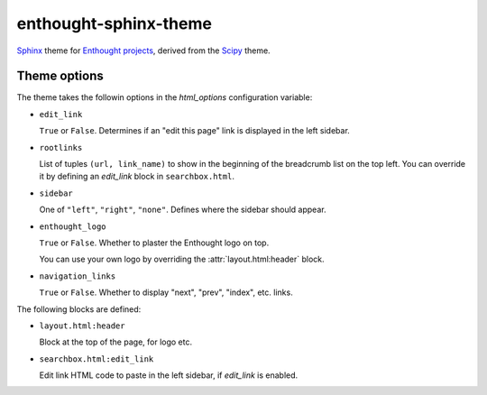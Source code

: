 enthought-sphinx-theme
======================

`Sphinx <http://sphinx-doc.org>`__ theme for `Enthought projects
<http://www.enthought.com>`_, derived from the `Scipy <http://scipy.org>`_
theme.


Theme options
-------------

The theme takes the followin options in the `html_options`
configuration variable:

- ``edit_link``

  ``True`` or ``False``. Determines if an "edit this page" link is displayed
  in the left sidebar.

- ``rootlinks``

  List of tuples ``(url, link_name)`` to show in the beginning of the
  breadcrumb list on the top left. You can override it by defining an
  `edit_link` block in ``searchbox.html``.

- ``sidebar``

  One of ``"left"``, ``"right"``, ``"none"``.  Defines where the sidebar
  should appear.

- ``enthought_logo``

  ``True`` or ``False``. Whether to plaster the Enthought logo on top.

  You can use your own logo by overriding the :attr:`layout.html:header`
  block.

- ``navigation_links``

  ``True`` or ``False``. Whether to display "next", "prev", "index", etc.
  links.

The following blocks are defined:

- ``layout.html:header``
   
  Block at the top of the page, for logo etc.

- ``searchbox.html:edit_link``

  Edit link HTML code to paste in the left sidebar, if `edit_link` is enabled.
